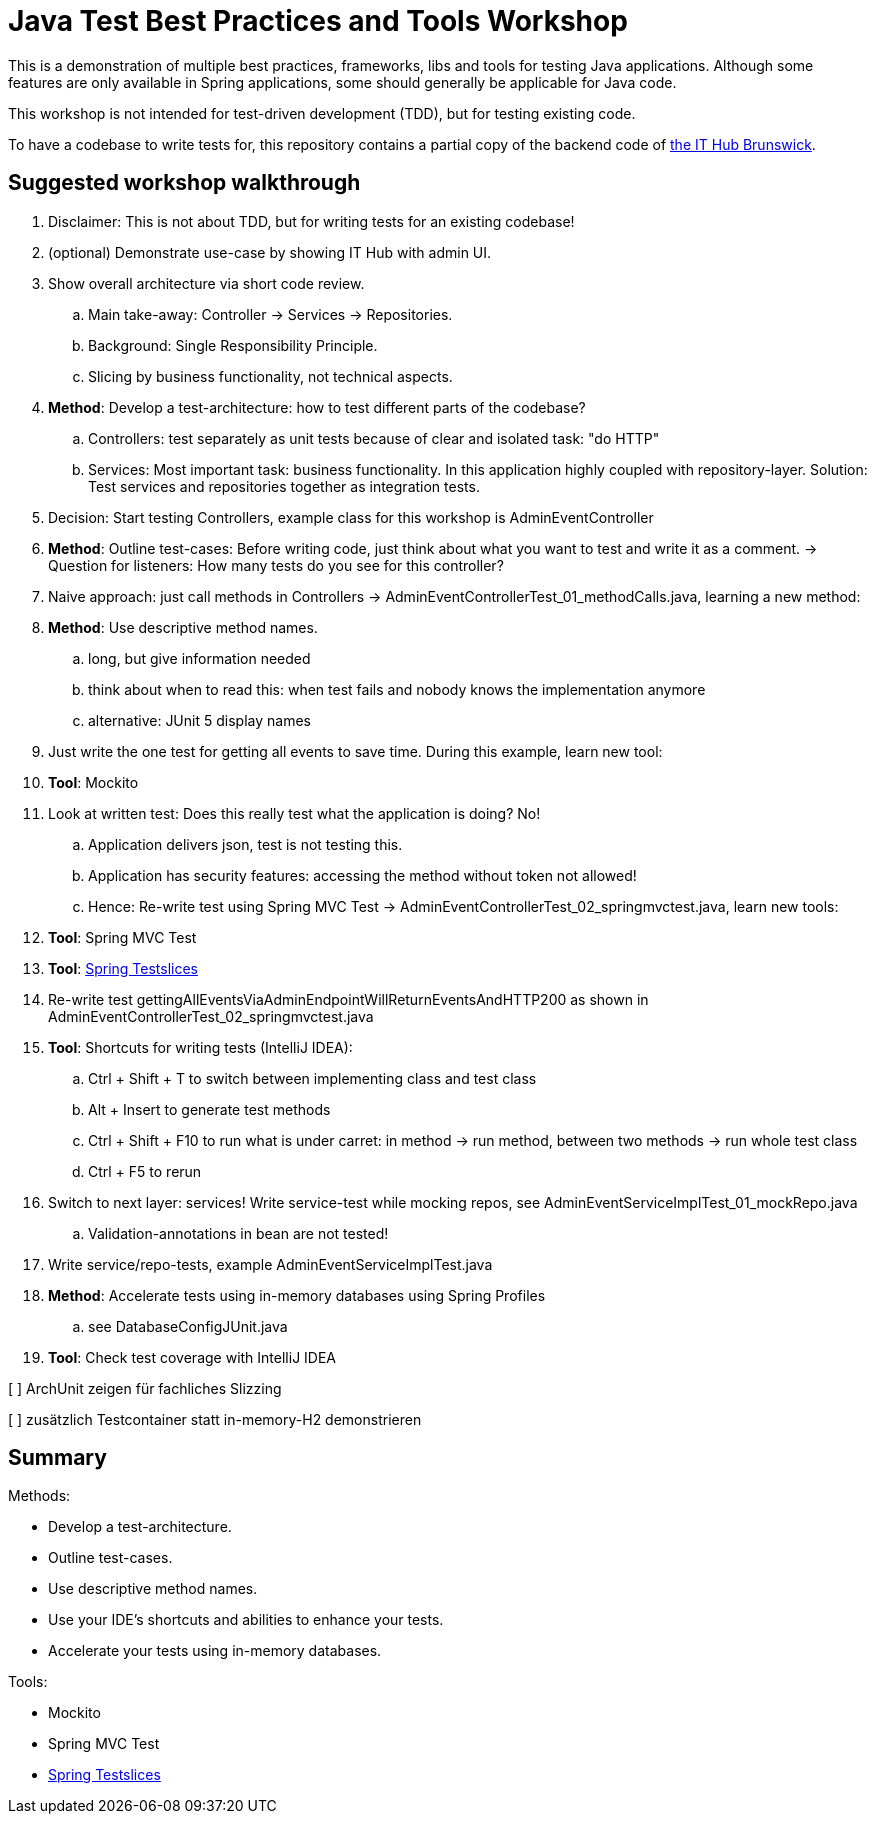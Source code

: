 = Java Test Best Practices and Tools Workshop

This is a demonstration of multiple best practices, frameworks, libs and tools for testing Java applications. Although some features are only available in Spring applications, some should generally be applicable for Java code.

This workshop is not intended for test-driven development (TDD), but for testing existing code.

To have a codebase to write tests for, this repository contains a partial copy of the backend code of https://www.ithubbs.de[the IT Hub Brunswick].

== Suggested workshop walkthrough

. Disclaimer: This is not about TDD, but for writing tests for an existing codebase!
. (optional) Demonstrate use-case by showing IT Hub with admin UI.
. Show overall architecture via short code review.
.. Main take-away: Controller -> Services -> Repositories.
.. Background: Single Responsibility Principle.
.. Slicing by business functionality, not technical aspects.
. *Method*: Develop a test-architecture: how to test different parts of the codebase?
.. Controllers: test separately as unit tests because of clear and isolated task: "do HTTP"
.. Services: Most important task: business functionality. In this application highly coupled with repository-layer. Solution: Test services and repositories together as integration tests.
. Decision: Start testing Controllers, example class for this workshop is AdminEventController
. *Method*: Outline test-cases: Before writing code, just think about what you want to test and write it as a comment. -> Question for listeners: How many tests do you see for this controller?
. Naive approach: just call methods in Controllers -> AdminEventControllerTest_01_methodCalls.java, learning a new method:
. *Method*: Use descriptive method names.
.. long, but give information needed
.. think about when to read this: when test fails and nobody knows the implementation anymore
.. alternative: JUnit 5 display names
. Just write the one test for getting all events to save time. During this example, learn new tool:
. *Tool*: Mockito
. Look at written test: Does this really test what the application is doing? No!
.. Application delivers json, test is not testing this.
.. Application has security features: accessing the method without token not allowed!
.. Hence: Re-write test using Spring MVC Test -> AdminEventControllerTest_02_springmvctest.java, learn new tools:
. *Tool*: Spring MVC Test
. *Tool*: https://stevenschwenke.de/springTestSlices[Spring Testslices]
. Re-write test gettingAllEventsViaAdminEndpointWillReturnEventsAndHTTP200 as shown in AdminEventControllerTest_02_springmvctest.java
. *Tool*: Shortcuts for writing tests (IntelliJ IDEA):
.. Ctrl + Shift + T to switch between implementing class and test class
.. Alt + Insert to generate test methods
.. Ctrl + Shift + F10 to run what is under carret: in method -> run method, between two methods -> run whole test class
.. Ctrl + F5 to rerun
. Switch to next layer: services! Write service-test while mocking repos, see AdminEventServiceImplTest_01_mockRepo.java
.. Validation-annotations in bean are not tested!
. Write service/repo-tests, example AdminEventServiceImplTest.java
. *Method*: Accelerate tests using in-memory databases using Spring Profiles
.. see DatabaseConfigJUnit.java
. *Tool*: Check test coverage with IntelliJ IDEA

[ ] ArchUnit zeigen für fachliches Slizzing

[ ] zusätzlich Testcontainer statt in-memory-H2 demonstrieren

== Summary

Methods:

- Develop a test-architecture.
- Outline test-cases.
- Use descriptive method names.
- Use your IDE's shortcuts and abilities to enhance your tests.
- Accelerate your tests using in-memory databases.

Tools:

- Mockito
- Spring MVC Test
- https://stevenschwenke.de/springTestSlices[Spring Testslices]
